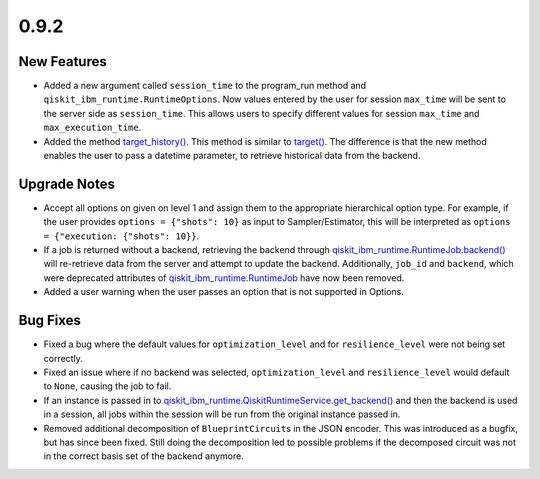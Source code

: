 0.9.2
=====

New Features
------------

-  Added a new argument called ``session_time`` to the program_run
   method and
   ``qiskit_ibm_runtime.RuntimeOptions``.
   Now values entered by the user for session ``max_time`` will be sent
   to the server side as ``session_time``. This allows users to specify
   different values for session ``max_time`` and ``max_execution_time``.

-  Added the method
   `target_history() <https://quantum.cloud.ibm.com/docs/api/qiskit-ibm-runtime/ibm-backend#target_history>`__.
   This method is similar to
   `target() <https://quantum.cloud.ibm.com/docs/api/qiskit-ibm-runtime/ibm-backend#target>`__. The
   difference is that the new method enables the user to pass a datetime
   parameter, to retrieve historical data from the backend.

Upgrade Notes
-------------

-  Accept all options on given on level 1 and assign them to the
   appropriate hierarchical option type. For example, if the user
   provides ``options = {"shots": 10}`` as input to Sampler/Estimator,
   this will be interpreted as
   ``options = {"execution: {"shots": 10}}``.

-  If a job is returned without a backend, retrieving the backend
   through
   `qiskit_ibm_runtime.RuntimeJob.backend() <https://quantum.cloud.ibm.com/docs/api/qiskit-ibm-runtime/0.41/runtime-job#backend>`__
   will re-retrieve data from the server and attempt to update the
   backend. Additionally, ``job_id`` and ``backend``, which were
   deprecated attributes of
   `qiskit_ibm_runtime.RuntimeJob <https://quantum.cloud.ibm.com/docs/api/qiskit-ibm-runtime/0.41/runtime-job>`__
   have now been removed.

-  Added a user warning when the user passes an option that is not
   supported in Options.

Bug Fixes
---------

-  Fixed a bug where the default values for ``optimization_level`` and
   for ``resilience_level`` were not being set correctly.

-  Fixed an issue where if no backend was selected,
   ``optimization_level`` and ``resilience_level`` would default to
   ``None``, causing the job to fail.

-  If an instance is passed in to
   `qiskit_ibm_runtime.QiskitRuntimeService.get_backend() <https://quantum.cloud.ibm.com/docs/api/qiskit-ibm-runtime/0.29/qiskit-runtime-service#get_backend>`__
   and then the backend is used in a session, all jobs within the
   session will be run from the original instance passed in.

-  Removed additional decomposition of ``BlueprintCircuit``\ s in the
   JSON encoder. This was introduced as a bugfix, but has since been
   fixed. Still doing the decomposition led to possible problems if the
   decomposed circuit was not in the correct basis set of the backend
   anymore.
